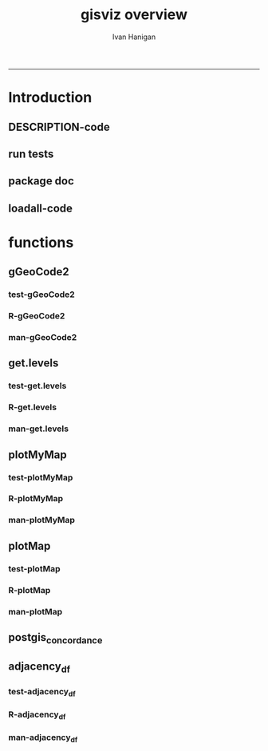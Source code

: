 #+TITLE:gisviz overview 
#+AUTHOR: Ivan Hanigan
#+email: ivan.hanigan@anu.edu.au
#+LaTeX_CLASS: article
#+LaTeX_CLASS_OPTIONS: [a4paper]
#+LATEX: \tableofcontents
-----

* Introduction
** DESCRIPTION-code
#+name:DESCRIPTION
#+begin_src R :session *R* :tangle DESCRIPTION :exports none :eval no :padline no
Package: gisviz
Type: Package
Title: GIS visualisation and data manipulation tools
Version: 1.0
Date: 2012-12-18
Author: ivanhanigan
Maintainer: <ivan.hanigan@gmail.com>
Depends: RCurl, XML, ggmap, maps, maptools, RColorBrewer
Description:  Functions I modified or created for visualising GIS data in population health and environmental science projects.
License: GPL (>= 2)
#+end_src

** run tests
#+name:test_project
#+begin_src R :session *R* :tangle test_project.r :exports none :eval no
  ################################################################
  # name:test_project
  require(testthat)
  test_dir('tests')
  
#+end_src

** package doc
#+name:swishdbtools-package
#+begin_src R :session *R* :tangle man/gisviz-package.Rd :exports none :eval no
\name{gisviz-package}
\alias{gisviz-package}
\alias{gisviz}
\docType{package}
\title{
GIS visualisation tools
}
\description{
General visualisations.
}
\details{
\tabular{ll}{
Package: \tab gisviz\cr
Type: \tab Package\cr
Version: \tab 1.0\cr
Date: \tab 2012-12-18\cr
License: \tab GPL (>= 2)\cr
}
}
\author{
ivanhanigan

Maintainer: Who to complain to <ivan.hanigan@gmail.com>

}
\references{

}
\keyword{ package }
\seealso{
}
\examples{
}

#+end_src

**  loadall-code
#+name:loadall
#+begin_src R :session *R* :tangle no :exports none :eval yes
  ################################################################
  # name:loadall
  #dir("R")
  require(devtools)
  load_all()
  
#+end_src

#+RESULTS: loadall

* functions
** gGeoCode2
*** test-gGeoCode2
#+name:gGeoCode2
#+begin_src R :session *R* :tangle tests/test-gGeoCode2.r :exports none :eval no
  ################################################################
  # name:gGeoCode2
  source("../R/gGeoCode2.r")
  address <- "1 Lineaus way acton canberra"
  test_that("address is returned",
  {
    expect_that(nrow(gGeoCode2(address)) == 1, is_true())
  }
  )
#+end_src
*** R-gGeoCode2
#+name:gGeoCode2
#+begin_src R :session *R* :tangle R/gGeoCode2.r :exports none :eval no
################################################################
# name:gGeoCode2


gGeoCode2 <- function(str, first=T){
  if(!require(XML)) install.packages('XML'); require(XML)
  if(!require(RCurl)) install.packages('RCurl'); require(RCurl)
  getDocNodeVal=function(doc, path){
    sapply(getNodeSet(doc, path), function(el) xmlValue(el))
  }
  
  
  str=gsub(' ','%20',str)
  u=sprintf('https://maps.googleapis.com/maps/api/geocode/xml?sensor=false&address=%s',str)
  xml.response <- getURL(u, ssl.verifypeer=FALSE)
  
  doc = xmlTreeParse(xml.response, useInternal=TRUE, asText=TRUE)
  
  
  
  lat=getDocNodeVal(doc, '/GeocodeResponse/result/geometry/location/lat')
  lng=getDocNodeVal(doc, '/GeocodeResponse/result/geometry/location/lng')
  if(length(lng) == 1 & first == F){
    
    out<-c(str, lat, lng)
  } else if(length(lng) >= 1 & first == T) {
    out<-c(str, lat[1], lng[1])
  } else {
    out<-c(str, NA, NA)
  }
  out<-as.data.frame(t(out))
  names(out) <- c('address','lat','long')
  return(out)
  
}

#+end_src
*** man-gGeoCode2
#+name:gGeoCode2
#+begin_src R :session *R* :tangle man/gGeoCode2.Rd :exports none :eval no
\name{gGeoCode2}
\alias{gGeoCode2}
%- Also NEED an '\alias' for EACH other topic documented here.
\title{
gGeoCode2
}
\description{
This is an HTTPS security enhanced version of the gGeoCode function from Ezgraphs. GoogleGeocodeMap.R, 2010. https://github.com/ezgraphs/R-Programs/blob/master/GoogleGeocodeMap.R. 
}
\usage{
gGeoCode2(str, first = T)
}
%- maybe also 'usage' for other objects documented here.
\arguments{
  \item{str}{
address string
}
  \item{first}{
google may return multiple hits.  just return the first.
}
}
\details{
%%  ~~ If necessary, more details than the description above ~~
}
\value{
%%  ~Describe the value returned
%%  If it is a LIST, use
%%  \item{comp1 }{Description of 'comp1'}
%%  \item{comp2 }{Description of 'comp2'}
%% ...
}
\references{
%% ~put references to the literature/web site here ~
}
\author{
%%  ~~who you are~~
}
\note{
%%  ~~further notes~~
}

%% ~Make other sections like Warning with \section{Warning }{....} ~

\seealso{
%% ~~objects to See Also as \code{\link{help}}, ~~~
}
\examples{
address <- "1 Lineaus way acton canberra"
gGeoCode2(address)
}
% Add one or more standard keywords, see file 'KEYWORDS' in the
% R documentation directory.
\keyword{ geocoding }
\keyword{ address }% __ONLY ONE__ keyword per line

#+end_src

** get.levels
*** test-get.levels
#+name:get.levels
#+begin_src R :session *R* :tangle no :exports none :eval no
################################################################
# name:get.levels

#+end_src
*** R-get.levels
#+name:get.levels
#+begin_src R :session *R* :tangle R/get.levels.r :exports none :eval no
################################################################
# name:get.levels

################################################################
# name:cells

################################################################################
# Function to return bin sizes for the map key            
################################################################################
get.levels = function(stat,cellsmap, probs=seq(0,1,.2)){
  cells.map=cellsmap
  bins = quantile(cells.map@data[,stat], probs, na.rm=T)  
  binlevels = cut(cells.map@data[,stat], bins, include.lowest=TRUE)
  groups = strsplit(levels(binlevels), ",")
# Get the beginning value for each group
  begins = sapply(groups, '[[', 1)
  begins = substr(begins, 2, nchar(begins))
# Get the beginning value for each group
  ends = sapply(groups, '[[', 2)
  ends = substr(ends, 1, nchar(ends)-1)
# Put begins and ends together into labels
  level.labels = paste(begins, ends, sep = " - ")
  qlevels = paste(as.character(probs[2:length(probs)]*100),"%:",sep="") 
  level.labels = paste(qlevels, level.labels)  
return(level.labels) 
}  
#get.levels(cellsmap=d,stat='DAILY_MAX_')

#+end_src
*** man-get.levels
#+name:get.levels
#+begin_src R :session *R* :tangle no :exports none :eval no
################################################################
# name:get.levels

#+end_src

** plotMyMap
*** test-plotMyMap
#+name:plotMyMap
#+begin_src R :session *R* :tangle no :exports none :eval no
################################################################
# name:plotMyMap
plotMyMap('canberra', googlemaps = T)
#+end_src
*** R-plotMyMap
#+name:plotMyMap
#+begin_src R :session *R* :tangle R/plotMyMap.R :exports none :eval no
################################################################
# name:plotMyMap
plotMyMap <- function(location, xl = c(-180,180), yl = c(-50,50), googlemaps = F){
  if (!require(maps)) install.packages('maps'); require(maps)
  if (!require(ggmap)) install.packages('ggmap'); require(ggmap)
  if (!require(maptools)) install.packages('maptools'); require(maptools)
  map('world', xlim = xl, ylim = yl)
  box()
  if(diff(xl) > 300) {
    axis(1);axis(2)
  } else {
    map.scale(ratio=F)
  }
  if(googlemaps == T){
    points(geocode(location), pch =16, col = 'red')
  } else {
    points(location[1,], pch =16, col = 'red')
  }
  
}


#+end_src
*** man-plotMyMap
#+name:plotMyMap
#+begin_src R :session *R* :tangle no :exports none :eval no
################################################################
# name:plotMyMap

#+end_src

** plotMap
*** test-plotMap
#+name:plotMap
#+begin_src R :session *R* :tangle no :exports none :eval no
################################################################
# name:plotMap

#+end_src
*** R-plotMap
#+name:plotMap
#+begin_src R :session *R* :tangle R/plotMap.r :exports none :eval no
  
  ################################################################
  # name:plotMap
  ################################################################################
  # A general mapping function, form of which was taken from here:
  # http://stackoverflow.com/questions/1260965/developing-geographic-thematic-maps-with-r
  ################################################################################
  
  plotMap <- function(maptitle = 'map', stat=NA, region.map=NA,
                      brew.pal = "RdYlBu",
                      invert.brew.pal = TRUE,
                      cellsmap=region.map,
                      plotdir = getwd(),
                      probs=seq(0,1,.2),
                      outfile = NA)
  {
    level.labels <- get.levels(cellsmap=cellsmap,stat=stat,probs=probs)
    # create a new variable in cells.map to bin the data into categories
    cells.map <- cellsmap
    bins <- quantile(cells.map@data[,stat], probs, na.rm=T)
    cells.map@data$bins <- cut(cells.map@data[,stat],
                               bins, include.lowest=TRUE
                               )
    # Replace the character "levels" attribute with character colors
    col.vec <- brewer.pal(length(level.labels),brew.pal)
    if(invert.brew.pal == TRUE) col.vec <- col.vec[length(col.vec):1]
    levels(cells.map@data$bins) <- col.vec
    # Open a windows graphics device so that we can see what's happening
    # windows(11.7,8.3)
    # Split the figure to leave room at the right for a legend, and room
    # at the top margin for a title
    par(fig = c(0,0.7,0,1), mar=c(2,2,2,0))
    # plot the map object with no border around the rectangels, and with colors
    # dictated by new variable we created, which holds the colours as its levels
    # paramater.
    plot(cells.map,
      border = FALSE,
      axes = FALSE,
      las = 1,
      col = as.character(cells.map@data$bins))
    axis(2)
    axis(1)
    box()
    plot(region.map, add=TRUE, lwd=1)
    mtext(maptitle, side = 3, cex = 2, line = 0)
    par(fig = c(0.7,1,0,1), mar=c(0,0,0,0), new = FALSE)
    legend("left", level.labels, fill=col.vec, bty="n", xpd=TRUE,
          title="Legend")
  
    if(!is.na(outfile)){
    # # paste windows device to jpeg device
      dev.copy(jpeg, file = paste(plotdir, '/',outfile,'.jpg', sep = ""), width = 11.75,
        height = 8.3, units = "in", pointsize = 12, quality = 75, bg = "white",
        res = 150, restoreConsole = TRUE)
      graphics.off()
    }
  }
  
#+end_src
*** man-plotMap
#+name:plotMap
#+begin_src R :session *R* :tangle man/plotMap.Rd :exports none :eval no
  \name{plotMap}
  \alias{plotMap}
  %- Also NEED an '\alias' for EACH other topic documented here.
  \title{
  Plot a Choropleth Map
  }
  \description{
  Plot a Choropleth Map
  }
  \usage{
  plotMap(stat = NA, plotdir = getwd(), probs = seq(0, 1, 0.2), outfile = NA, maptitle = "map", cellsmap = NA, region.map = NA)
  }
  %- maybe also 'usage' for other objects documented here.
  \arguments{
    \item{maptitle}{
  
  }
    \item{stat}{
  the column with the statistic to be plotted
  }
    \item{region.map}{
  if using a polygon
  }
   \item{brew.pal}{
  defaults to RdYlBu.  use display.brewer.all() to see options
  }
   \item{invert.brew.pal}{
   inverted colour ramp
  }
    \item{cellsmap}{
  if using a raster etc can be used to show pattern inside polygons, defaults to region.map and therefore overlays.
  }
    \item{plotdir}{
  write out a graph
  }
    \item{probs}{
  quantiles at which to break, default is quintiles, limit is 9
  }
    \item{outfile}{
  output map file
  }
  
  
  
  }
  \value{
  a map
  }
  \references{
  http://stackoverflow.com/questions/1260965/developing-geographic-thematic-maps-with-r
  
  Eduardo Leoni
  http://stackoverflow.com/a/1261288
  }
  \author{
  ivanhanigan
  }
  \examples{
  Sr1 = Polygon(cbind(c(2,4,4,1,2),c(2,3,5,4,2)))
  Sr2 = Polygon(cbind(c(5,4,2,5),c(2,3,2,2)))
  Sr3 = Polygon(cbind(c(4,4,5,10,4),c(5,3,2,5,5)))
  Sr4 = Polygon(cbind(c(5,6,6,5,5),c(4,4,3,3,4)), hole = TRUE)
  Srs1 = Polygons(list(Sr1), "s1")
  Srs2 = Polygons(list(Sr2), "s2")
  Srs3 = Polygons(list(Sr3, Sr4), "s3/4")
  SpP = SpatialPolygons(list(Srs1,Srs2,Srs3), 1:3)
  plot(SpP, col = 1:3, pbg="white")
  attr = data.frame(a=1:3, b=3:1, row.names=c("s3/4", "s2", "s1"))
  SrDf = SpatialPolygonsDataFrame(SpP, attr)
  plot(SrDf)
  plotMap("title", stat = "b",region.map= SrDf)
  }
  
#+end_src
** postgis_concordance
*** COMMENT test-postgis_concordance
#+name:postgis_concordance
#+begin_src R :session *R* :tangle tests/test-postgis_concordance.r :exports none :eval yes
  require(swishdbtools)
  ch <- connect2postgres2("django")
  sql <- postgis_concordance(conn = ch, source_table = "abs_sla.nswsla01",
                             target_table = "abs_sla.nswsla98",
                             into = "public.test",
                             tolerance = 0.01,
                             subset_target_table = "substr(cast(sla_code as text), 1, 3) = '105'",
                             eval = T
                             )
  #cat(sql)
  
#+end_src
*** COMMENT postgis_concordance-code
#+name:postgis_concordance
#+begin_src R :session *R* :tangle R/postgis_concordance.r :exports none :eval yes
  ################################################################
  # name:postgis_concordance
  postgis_concordance <- function(conn, source_table, target_table,
                                  into = paste(source_table, "_concordance", sep = ""),
                                 tolerance = 0.01,
                                 subset_target_table = NA,
                                 eval = F)
  {
  sql <- paste("
  select source_sla_code, source_zones, target_sla_code, prop_olap_src_of_tgt,
    prop_olap_src_segment_of_src_orig, geom
  frominto
  (
  select    src.sla_code as source_sla_code,
            tgt.sla_code as target_sla_code, source_zones,
            st_intersection(src.geom, tgt.geom) as geom,
            st_area(src.geom) as src_area,
            st_area(tgt.geom) as tgt_area,
            st_area(st_intersection(src.geom, tgt.geom )) as area_overlap,
            st_area(st_intersection(src.geom, tgt.geom
                                    ))/st_area(tgt.geom) as
            prop_olap_src_of_tgt,
            st_area(st_intersection(src.geom, tgt.geom
                                    ))/st_area(src.geom) as
            prop_olap_src_segment_of_src_orig
  from
  (
  select sla_code, geom, cast('",source_table,"' as text) as source_zones
  from ",source_table,"
  ) src,
  (
  select sla_code, geom
  from ",target_table,"
  ) tgt
  where st_intersects(src.geom, tgt.geom)
  ) concorded
  where prop_olap_src_of_tgt > ",tolerance,";
  grant select on ",into," to public_group;
  ", sep = "")

  # if table exists add inserts, else
  sql <-  gsub("frominto", paste("into ", into, "\nfrom", sep = ""), sql)
  sql <- c(sql,paste("\n
  alter table ",into," add column gid serial primary key;
  ALTER TABLE ",into," ALTER COLUMN geom SET NOT NULL;
  CREATE INDEX ",strsplit(into, "\\.")[[1]][2],"_gist on ",into," using GIST(geom);
  ALTER TABLE ",into," CLUSTER ON ",strsplit(into, "\\.")[[1]][2],"_gist;
  ", sep = "")
  )
  
  if(!is.na(subset_target_table))
    {
      sql <- gsub(") tgt", paste("where ", subset_target_table, "\n) tgt", sep = ""), sql)
    }
  if(eval)
    {
      dbSendQuery(conn, sql)
    } else {
      return(sql)
    }
  
  }
  
#+end_src

#+RESULTS: postgis_concordance

** adjacency_df
*** test-adjacency_df
#+name:adjacency_df
#+begin_src R :session *R* :tangle tests/test-adjacency_df.r :exports none :eval no
################################################################
# name:adjacency_df
require(spdep)
fn <- system.file("etc/shapes/eire.shp", package="spdep")[1]
prj <- CRS("+proj=utm +zone=30 +units=km")
eire <- readShapeSpatial(fn, ID="names", proj4string=prj)
class(eire)
eire@data

plot(eire)
nb <- poly2nb(eire)
head(nb)
eire[['names']][1]
eire[['names']][nb[[1]]]
plot(nb, coordinates(eire), add=TRUE, pch=".", lwd=2)
adj <- adjacency_df(NB = nb, shp = eire, zone_id = 'names')
head(adj)

#+end_src
*** R-adjacency_df
#+name:adjacency_df
#+begin_src R :session *R* :tangle R/adjacency_df.r :exports none :eval no
################################################################
# name:adjacency_df
adjacency_df <- function(NB, shp, zone_id)
  {
    adjacencydf <- as.data.frame(matrix(NA, nrow = 0, ncol = 2))
    for(i in 1:length(NB))
    {
      if(length(shp[[zone_id]][NB[[i]]]) == 0) next
      adjacencydf <- rbind(adjacencydf, cbind(as.character(shp[[zone_id]][i]),as.character(shp[[zone_id]][NB[[i]]])))
    }
    return(adjacencydf)
  }
#+end_src
*** man-adjacency_df
#+name:adjacency_df
#+begin_src R :session *R* :tangle no :exports none :eval no
################################################################
# name:adjacency_df

#+end_src
